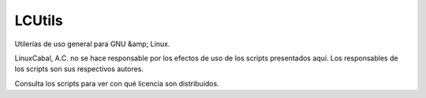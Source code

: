 LCUtils
=======

Utilerías de uso general para GNU &amp; Linux.

LinuxCabal, A.C. no se hace responsable por los efectos de uso de los scripts presentados aquí. Los responsables de los scripts son sus respectivos autores.

Consulta los scripts para ver con qué licencia son distribuidos.
